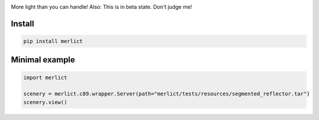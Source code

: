 |ImgMerlictPythonLogo|

|TestStatus| |PyPiStatus| |BlackStyle| |PackStyleBlack| |GPLv3Logo|


More light than you can handle! Also: This is in beta state. Don't judge me!


*******
Install
*******

.. code-block:: bash

    pip install merlict


***************
Minimal example
***************

.. code-block:: python

    import merlict

    scenery = merlict.c89.wrapper.Server(path="merlict/tests/resources/segmented_reflector.tar")
    scenery.view()


.. |BlackStyle| image:: https://img.shields.io/badge/code%20style-black-000000.svg
    :target: https://github.com/psf/black

.. |TestStatus| image:: https://github.com/cherenkov-plenoscope/merlict/actions/workflows/test.yml/badge.svg?branch=main
    :target: https://github.com/cherenkov-plenoscope/merlict/actions/workflows/test.yml

.. |PyPiStatus| image:: https://img.shields.io/pypi/v/merlict
    :target: https://pypi.org/project/merlict

.. |PackStyleBlack| image:: https://img.shields.io/badge/pack%20style-black-000000.svg
    :target: https://github.com/cherenkov-plenoscope/black_pack

.. |GPLv3Logo| image:: https://img.shields.io/badge/License-GPL%20v3-blue.svg
    :target: https://www.gnu.org/licenses/gpl-3.0

.. |ImgMerlictPythonLogo| image:: https://github.com/cherenkov-plenoscope/merlict/blob/main/readme/merlict-python-logo-inkscape.png?raw=True

